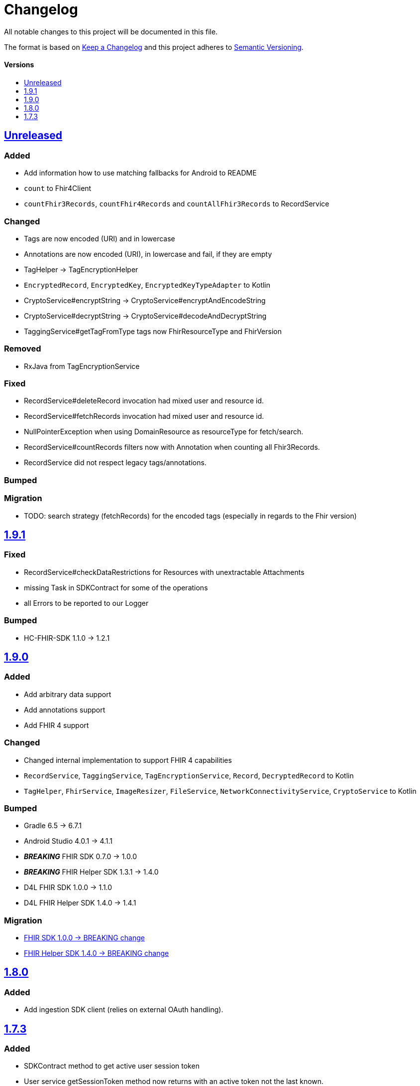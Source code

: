 = Changelog
:toc: macro
:toclevels: 1
:toc-title:

All notable changes to this project will be documented in this file.

The format is based on http://keepachangelog.com/en/1.0.0/[Keep a Changelog]
and this project adheres to http://semver.org/spec/v2.0.0.html[Semantic Versioning].

[discrete]
==== Versions
toc::[]

== https://github.com/d4l-data4life/hc-sdk-kmp/compare/v1.9.1...main[Unreleased]

=== Added

* Add information how to use matching fallbacks for Android to README
* `count` to Fhir4Client
* `countFhir3Records`, `countFhir4Records` and `countAllFhir3Records` to RecordService

=== Changed

* Tags are now encoded (URI) and in lowercase
* Annotations are now encoded (URI), in lowercase and fail, if they are empty
* TagHelper -> TagEncryptionHelper
* `EncryptedRecord`, `EncryptedKey`, `EncryptedKeyTypeAdapter` to Kotlin
* CryptoService#encryptString -> CryptoService#encryptAndEncodeString
* CryptoService#decryptString -> CryptoService#decodeAndDecryptString
* TaggingService#getTagFromType tags now FhirResourceType and FhirVersion

=== Removed

* RxJava from TagEncryptionService

=== Fixed

* RecordService#deleteRecord invocation had mixed user and resource id.
* RecordService#fetchRecords invocation had mixed user and resource id.
* NullPointerException when using DomainResource as resourceType for fetch/search.
* RecordService#countRecords filters now with Annotation when counting all Fhir3Records.
* RecordService did not respect legacy tags/annotations.

=== Bumped

=== Migration

* TODO: search strategy (fetchRecords) for the encoded tags (especially in regards to the Fhir version)

== https://github.com/d4l-data4life/hc-sdk-kmp/compare/v1.9.0...v1.9.1[1.9.1]

=== Fixed

* RecordService#checkDataRestrictions for Resources with unextractable Attachments
* missing Task in SDKContract for some of the operations
* all Errors to be reported to our Logger

=== Bumped

* HC-FHIR-SDK 1.1.0 -> 1.2.1


== https://github.com/d4l-data4life/hc-sdk-kmp/compare/v1.8.0...v1.9.0[1.9.0]

=== Added

* Add arbitrary data support
* Add annotations support
* Add FHIR 4 support

=== Changed

* Changed internal implementation to support FHIR 4 capabilities
* `RecordService`, `TaggingService`, `TagEncryptionService`, `Record`, `DecryptedRecord` to Kotlin
* `TagHelper`, `FhirService`, `ImageResizer`, `FileService`, `NetworkConnectivityService`, `CryptoService` to Kotlin

=== Bumped

* Gradle 6.5 -> 6.7.1
* Android Studio 4.0.1 -> 4.1.1
* *_BREAKING_* FHIR SDK 0.7.0 -> 1.0.0
* *_BREAKING_* FHIR Helper SDK 1.3.1 -> 1.4.0
* D4L FHIR SDK 1.0.0 -> 1.1.0
* D4L FHIR Helper SDK 1.4.0 -> 1.4.1

=== Migration

* https://github.com/d4l-data4life/hc-fhir-sdk-java/releases/tag/v1.0.0[FHIR SDK 1.0.0 -> BREAKING change]
* https://github.com/d4l-data4life/hc-fhir-helper-sdk-kmp/releases/tag/v1.4.0[FHIR Helper SDK 1.4.0 -> BREAKING change]


== https://github.com/d4l-data4life/hc-sdk-kmp/compare/v1.7.3...v1.8.0[1.8.0]

=== Added

* Add ingestion SDK client (relies on external OAuth handling).


== https://github.com/d4l-data4life/hc-sdk-kmp/compare/v1.7.2...v1.7.3[1.7.3]

=== Added

* SDKContract method to get active user session token
* User service getSessionToken method now returns with an active token not the last known.
